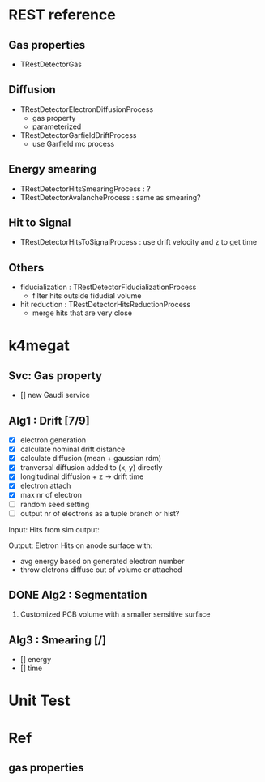 * REST reference
** Gas properties
- TRestDetectorGas

** Diffusion
- TRestDetectorElectronDiffusionProcess
  - gas property
  - parameterized
- TRestDetectorGarfieldDriftProcess
  - use Garfield mc process

** Energy smearing
- TRestDetectorHitsSmearingProcess : ?
- TRestDetectorAvalancheProcess : same as smearing?

** Hit to Signal
- TRestDetectorHitsToSignalProcess : use drift velocity and z to get time

** Others
- fiducialization : TRestDetectorFiducializationProcess
  - filter hits outside fidudial volume
- hit reduction : TRestDetectorHitsReductionProcess
  - merge hits that are very close

* k4megat
** Svc: Gas property
- [] new Gaudi service

** Alg1 : Drift [7/9]
- [X] electron generation
- [X] calculate nominal drift distance
- [X] calculate diffusion (mean + gaussian rdm)
- [X] tranversal diffusion added to (x, y) directly
- [X] longitudinal diffusion + z -> drift time
- [X] electron attach
- [X] max nr of electron
- [ ] random seed setting
- [ ] output nr of electrons as a tuple branch or hist?

Input:
Hits from sim output:

Output:
Eletron Hits on anode surface with:
- avg energy based on generated electron number
- throw elctrons diffuse out of volume or attached

** DONE Alg2 : Segmentation
CLOSED: [2023-03-06 一 22:22]
1. Customized PCB volume with a smaller sensitive surface

** Alg3 : Smearing [/]
- [] energy
- [] time

* Unit Test

* Ref
** gas properties

[[file:drift_v1.png]]

[[file:diff_const.png]]
